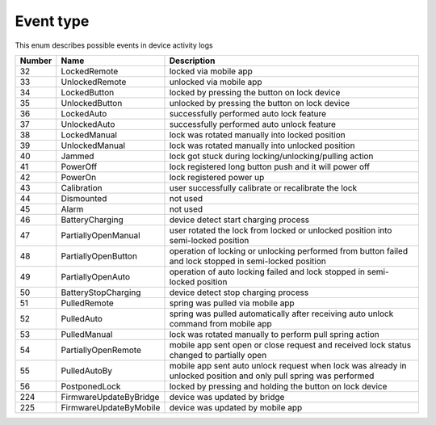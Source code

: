 Event type
---------------------------------------

This enum describes possible events in device activity logs

+--------+-------------------------------+-------------------------------------------------------------------------------------------------------------------------------+
| Number | Name                          | Description                                                                                                                   |
+========+===============================+===============================================================================================================================+
| 32     | LockedRemote                  | locked via mobile app                                                                                                         |
+--------+-------------------------------+-------------------------------------------------------------------------------------------------------------------------------+
| 33     | UnlockedRemote                | unlocked via mobile app                                                                                                       |
+--------+-------------------------------+-------------------------------------------------------------------------------------------------------------------------------+
| 34     | LockedButton                  | locked by pressing the button on lock device                                                                                  |
+--------+-------------------------------+-------------------------------------------------------------------------------------------------------------------------------+
| 35     | UnlockedButton                | unlocked by pressing the button on lock device                                                                                |
+--------+-------------------------------+-------------------------------------------------------------------------------------------------------------------------------+
| 36     | LockedAuto                    | successfully performed auto lock feature                                                                                      |
+--------+-------------------------------+-------------------------------------------------------------------------------------------------------------------------------+
| 37     | UnlockedAuto                  | successfully performed auto unlock feature                                                                                    |
+--------+-------------------------------+-------------------------------------------------------------------------------------------------------------------------------+
| 38     | LockedManual                  | lock was rotated manually into locked position                                                                                |
+--------+-------------------------------+-------------------------------------------------------------------------------------------------------------------------------+
| 39     | UnlockedManual                | lock was rotated manually into unlocked position                                                                              |
+--------+-------------------------------+-------------------------------------------------------------------------------------------------------------------------------+
| 40     | Jammed                        | lock got stuck during locking/unlocking/pulling action                                                                        |
+--------+-------------------------------+-------------------------------------------------------------------------------------------------------------------------------+
| 41     | PowerOff                      | lock registered long button push and it will power off                                                                        |
+--------+-------------------------------+-------------------------------------------------------------------------------------------------------------------------------+
| 42     | PowerOn                       | lock registered power up                                                                                                      |
+--------+-------------------------------+-------------------------------------------------------------------------------------------------------------------------------+
| 43     | Calibration                   | user successfully calibrate or recalibrate the lock                                                                           |
+--------+-------------------------------+-------------------------------------------------------------------------------------------------------------------------------+
| 44     | Dismounted                    | not used                                                                                                                      |
+--------+-------------------------------+-------------------------------------------------------------------------------------------------------------------------------+
| 45     | Alarm                         | not used                                                                                                                      |
+--------+-------------------------------+-------------------------------------------------------------------------------------------------------------------------------+
| 46     | BatteryCharging               | device detect start charging process                                                                                          |
+--------+-------------------------------+-------------------------------------------------------------------------------------------------------------------------------+
| 47     | PartiallyOpenManual           | user rotated the lock from locked or unlocked position into semi-locked position                                              |
+--------+-------------------------------+-------------------------------------------------------------------------------------------------------------------------------+
| 48     | PartiallyOpenButton           | operation of locking or unlocking performed from button failed and lock stopped in semi-locked position                       |
+--------+-------------------------------+-------------------------------------------------------------------------------------------------------------------------------+
| 49     | PartiallyOpenAuto             | operation of auto locking failed and lock stopped in semi-locked position                                                     |
+--------+-------------------------------+-------------------------------------------------------------------------------------------------------------------------------+
| 50     | BatteryStopCharging           | device detect stop charging process                                                                                           |
+--------+-------------------------------+-------------------------------------------------------------------------------------------------------------------------------+
| 51     | PulledRemote                  | spring was pulled via mobile app                                                                                              |
+--------+-------------------------------+-------------------------------------------------------------------------------------------------------------------------------+
| 52     | PulledAuto                    | spring was pulled automatically after receiving auto unlock command from mobile app                                           |
+--------+-------------------------------+-------------------------------------------------------------------------------------------------------------------------------+
| 53     | PulledManual                  | lock was rotated manually to perform pull spring action                                                                       |
+--------+-------------------------------+-------------------------------------------------------------------------------------------------------------------------------+
| 54     | PartiallyOpenRemote           | mobile app sent open or close request and received lock status changed to partially open                                      |
+--------+-------------------------------+-------------------------------------------------------------------------------------------------------------------------------+
| 55     | PulledAutoBy                  | mobile app sent auto unlock request when lock was already in unlocked position and only pull spring was performed             |
+--------+-------------------------------+-------------------------------------------------------------------------------------------------------------------------------+
| 56     | PostponedLock                 | locked by pressing and holding the button on lock device                                                                      |
+--------+-------------------------------+-------------------------------------------------------------------------------------------------------------------------------+
| 224    | FirmwareUpdateByBridge        | device was updated by bridge                                                                                                  |
+--------+-------------------------------+-------------------------------------------------------------------------------------------------------------------------------+
| 225    | FirmwareUpdateByMobile        | device was updated by mobile app                                                                                              |
+--------+-------------------------------+-------------------------------------------------------------------------------------------------------------------------------+

